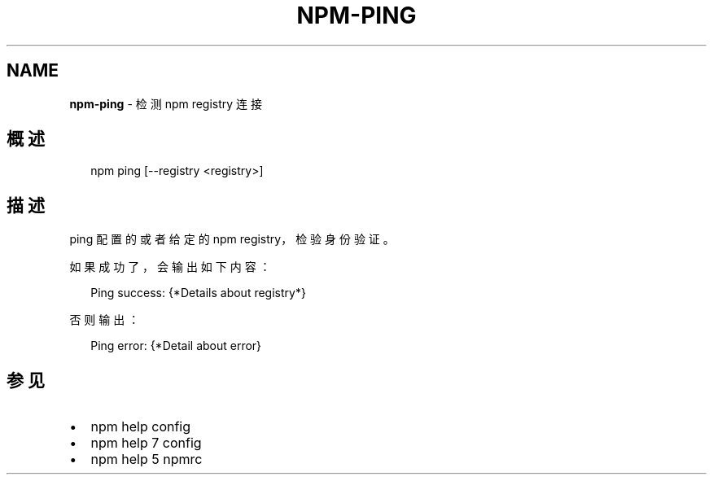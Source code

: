 .TH "NPM\-PING" "1" "October 2018" "" ""
.SH "NAME"
\fBnpm-ping\fR \- 检测 npm registry 连接
.SH 概述
.P
.RS 2
.nf
npm ping [\-\-registry <registry>]
.fi
.RE
.SH 描述
.P
ping 配置的或者给定的 npm registry，检验身份验证。
.P
如果成功了，会输出如下内容：
.P
.RS 2
.nf
Ping success: {*Details about registry*}
.fi
.RE
.P
否则输出：
.P
.RS 2
.nf
Ping error: {*Detail about error}
.fi
.RE
.SH 参见
.RS 0
.IP \(bu 2
npm help config
.IP \(bu 2
npm help 7 config
.IP \(bu 2
npm help 5 npmrc

.RE

